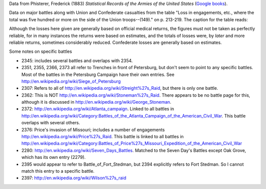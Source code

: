Data from Phisterer, Frederick (1883) *Statistical Records of the Armies
of the United States* (`Google
books <http://books.google.com/books?id=cVNHr_nnLlYC>`__).

Data on major battles along with Union and Confederate casualties from
the table "Loss in engagements, etc., where the total was five hundred
or more on the side of the Union troops--(149)." on p. 213-219. The
caption for the table reads:

Although the losses here given are generally based on official medical
returns, the figures must not be taken as perfectly reliable, for in
many instances the returns were based on estimates, and the totals of
losses were, by *later* and more reliable returns, sometimes
considerably reduced. Confederate losses are generally based on
estimates.

Some notes on specific battles

-  2345: includes several battles and overlaps with 2354.
-  2351, 2355, 2366, 2373 all refer to Trenches in front of Petersburg,
   but don't seem to point to any specific battles. Most of the battles
   in the Petersburg Campaign have their own entries. See
   http://en.wikipedia.org/wiki/Siege\_of\_Petersburg
-  2307: Refers to all of
   http://en.wikipedia.org/wiki/Streight%27s\_Raid, but there is only
   one battle.
-  2362: This is NOT http://en.wikipedia.org/wiki/Stoneman%27s\_Raid.
   There appears to be no battle page for this, although it is discussed
   in http://en.wikipedia.org/wiki/George\_Stoneman.
-  2372: http://en.wikipedia.org/wiki/Atlanta\_campaign. Linked to all
   battles in
   http://en.wikipedia.org/wiki/Category:Battles\_of\_the\_Atlanta\_Campaign\_of\_the\_American\_Civil\_War.
   This battle overlaps with several others.
-  2376: Price's invasion of Missouri; includes a number of engagements
   http://en.wikipedia.org/wiki/Price%27s\_Raid. This battle is linked
   to all battles in
   http://en.wikipedia.org/wiki/Category:Battles\_of\_Price%27s\_Missouri\_Expedition\_of\_the\_American\_Civil\_War
-  2280: http://en.wikipedia.org/wiki/Seven\_Days\_Battles. Matched to
   the Seven Day's Battles except Oak Grove, which has its own entry
   (2279).
-  2395 would appear to refer to Battle\_of\_Fort\_Stedman, but 2394
   explicitly refers to Fort Stedman. So I cannot match this entry to a
   specific battle.
-  2397: http://en.wikipedia.org/wiki/Wilson%27s\_raid
